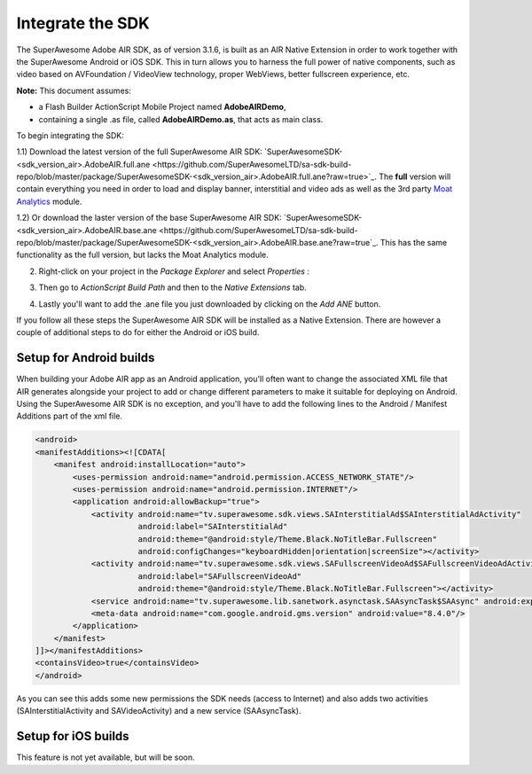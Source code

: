 Integrate the SDK
=================

The SuperAwesome Adobe AIR SDK, as of version 3.1.6, is built as an AIR Native Extension in order to work together
with the SuperAwesome Android or iOS SDK.
This in turn allows you to harness the full power of native components, such as video based on AVFoundation / VideoView technology,
proper WebViews, better fullscreen experience, etc.

**Note:** This document assumes:

* a Flash Builder ActionScript Mobile Project named **AdobeAIRDemo**,
* containing a single .as file, called **AdobeAIRDemo.as**, that acts as main class.

To begin integrating the SDK:

1.1) Download the latest version of the full SuperAwesome AIR SDK: `SuperAwesomeSDK-<sdk_version_air>.AdobeAIR.full.ane <https://github.com/SuperAwesomeLTD/sa-sdk-build-repo/blob/master/package/SuperAwesomeSDK-<sdk_version_air>.AdobeAIR.full.ane?raw=true>`_.
The **full** version will contain everything you need in order to load and display banner, interstitial and video ads as well as the 3rd party `Moat Analytics <https://moat.com/analytics>`_ module.

1.2) Or download the laster version of the base SuperAwesome AIR SDK: `SuperAwesomeSDK-<sdk_version_air>.AdobeAIR.base.ane <https://github.com/SuperAwesomeLTD/sa-sdk-build-repo/blob/master/package/SuperAwesomeSDK-<sdk_version_air>.AdobeAIR.base.ane?raw=true`_.
This has the same functionality as the full version, but lacks the Moat Analytics module.

2) Right-click on your project in the *Package Explorer* and select *Properties* :

.. image:: img/IMG_02_Add_ANE_1.png
    :height: 500px
    :align: center

3) Then go to *ActionScript Build Path* and then to the *Native Extensions* tab.

.. image:: img/IMG_02_Add_ANE_2.png

4) Lastly you'll want to add the .ane file you just downloaded by clicking on the *Add ANE* button.

If you follow all these steps the SuperAwesome AIR SDK will be installed as a Native Extension.
There are however a couple of additional steps to do for either the Android or iOS build.

Setup for Android builds
^^^^^^^^^^^^^^^^^^^^^^^^

When building your Adobe AIR app as an Android application, you'll often want to change the associated XML file that AIR generates
alongside your project to add or change different parameters to make it suitable for deploying on Android.
Using the SuperAwesome AIR SDK is no exception, and you'll have to add the following lines to the
Android / Manifest Additions part of the xml file.

.. code-block:: xml

    <android>
    <manifestAdditions><![CDATA[
        <manifest android:installLocation="auto">
            <uses-permission android:name="android.permission.ACCESS_NETWORK_STATE"/>
            <uses-permission android:name="android.permission.INTERNET"/>
            <application android:allowBackup="true">
                <activity android:name="tv.superawesome.sdk.views.SAInterstitialAd$SAInterstitialAdActivity"
                          android:label="SAInterstitialAd"
                          android:theme="@android:style/Theme.Black.NoTitleBar.Fullscreen"
                          android:configChanges="keyboardHidden|orientation|screenSize"></activity>
                <activity android:name="tv.superawesome.sdk.views.SAFullscreenVideoAd$SAFullscreenVideoAdActivity"
                          android:label="SAFullscreenVideoAd"
                          android:theme="@android:style/Theme.Black.NoTitleBar.Fullscreen"></activity>
                <service android:name="tv.superawesome.lib.sanetwork.asynctask.SAAsyncTask$SAAsync" android:exported="false"/>
                <meta-data android:name="com.google.android.gms.version" android:value="8.4.0"/>
            </application>
        </manifest>
    ]]></manifestAdditions>
    <containsVideo>true</containsVideo>
    </android>

As you can see this adds some new permissions the SDK needs (access to Internet) and also adds two activities (SAInterstitialActivity and SAVideoActivity)
and a new service (SAAsyncTask).

Setup for iOS builds
^^^^^^^^^^^^^^^^^^^^

This feature is not yet available, but will be soon.
